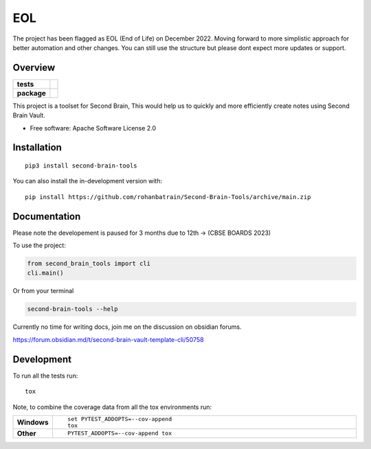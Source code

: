 ========
EOL
========

The project has been flagged as EOL (End of Life) on December 2022. Moving forward to more simplistic approach for better automation and other changes. You can still use the structure but please dont expect more updates or support.


Overview
========

.. start-badges

.. list-table::
    :stub-columns: 1

    * - tests
      - | |pylint| |build| |mkdocs| |codecov|
    * - package
      - | |version| |wheel| |supported-versions| |supported-implementations|
        | |commits-since|

.. |pylint| image:: https://github.com/rohanbatrain/Second-Brain-Tools/actions/workflows/pylint.yml/badge.svg
    :alt: GitHub Actions Build Status
    :target: https://github.com/rohanbatrain/Second-Brain-Tools/actions/
    
.. |build| image:: https://github.com/rohanbatrain/Second-Brain-Tools/actions/workflows/build.yml/badge.svg
    :alt: GitHub Actions Build Status
    :target: https://github.com/rohanbatrain/Second-Brain-Tools/actions/

.. |mkdocs| image:: https://github.com/rohanbatrain/Second-Brain-Tools/actions/workflows/mkdocs.yml/badge.svg
    :alt: GitHub Actions Build Status
    :target: https://github.com/rohanbatrain/Second-Brain-Tools/actions/

.. |codecov| image:: https://codecov.io/gh/rohanbatrain/Second-Brain-Tools/branch/main/graphs/badge.svg?branch=main
    :alt: Coverage Status
    :target: https://codecov.io/github/rohanbatrain/Second-Brain-Tools

.. |requires| image:: https://requires.io/github/rohanbatrain/Second-Brain-Tools/requirements.svg?branch=main
    :alt: Requirements Status
    :target: https://requires.io/github/rohanbatrain/Second-Brain-Tools/requirements/?branch=main

.. |version| image:: https://img.shields.io/pypi/v/second-brain-tools.svg
    :alt: PyPI Package latest release
    :target: https://pypi.org/project/second-brain-tools

.. |wheel| image:: https://img.shields.io/pypi/wheel/second-brain-tools.svg
    :alt: PyPI Wheel
    :target: https://pypi.org/project/second-brain-tools

.. |supported-versions| image:: https://img.shields.io/pypi/pyversions/second-brain-tools.svg
    :alt: Supported versions
    :target: https://pypi.org/project/second-brain-tools

.. |supported-implementations| image:: https://img.shields.io/pypi/implementation/second-brain-tools.svg
    :alt: Supported implementations
    :target: https://pypi.org/project/second-brain-tools

.. |commits-since| image:: https://img.shields.io/github/commits-since/rohanbatrain/Second-Brain-Tools/v0.0.3.svg
    :alt: Commits since latest release
    :target: https://github.com/rohanbatrain/Second-Brain-Tools/compare/v0.0.3...main



.. end-badges

This project is a toolset for Second Brain, This would help us to quickly and more efficiently create notes using
Second Brain Vault.

* Free software: Apache Software License 2.0

Installation
============

::

    pip3 install second-brain-tools

You can also install the in-development version with::

    pip install https://github.com/rohanbatrain/Second-Brain-Tools/archive/main.zip


Documentation
=============

Please note the developement is paused for 3 months due to 12th -> (CBSE BOARDS 2023) 

To use the project:

.. code-block:: python

    from second_brain_tools import cli  
    cli.main()
    
Or from your terminal

.. code-block:: bash

    second-brain-tools --help
    
Currently no time for writing docs, join me on the discussion on obsidian forums.

https://forum.obsidian.md/t/second-brain-vault-template-cli/50758




Development
===========

To run all the tests run::

    tox

Note, to combine the coverage data from all the tox environments run:

.. list-table::
    :widths: 10 90
    :stub-columns: 1

    - - Windows
      - ::

            set PYTEST_ADDOPTS=--cov-append
            tox

    - - Other
      - ::

            PYTEST_ADDOPTS=--cov-append tox
